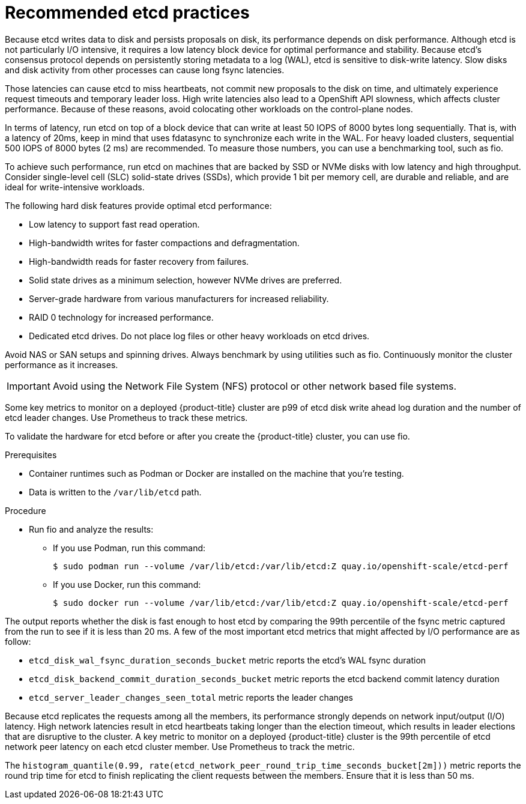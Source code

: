 // Module included in the following assemblies:
//
// * scalability_and_performance/recommended-host-practices.adoc

:_content-type: PROCEDURE
[id="recommended-etcd-practices_{context}"]
= Recommended etcd practices

Because etcd writes data to disk and persists proposals on disk, its performance depends on disk performance.
Although etcd is not particularly I/O intensive, it requires a low latency block device for optimal performance and stability. Because etcd's consensus protocol depends on persistently storing metadata to a log (WAL), etcd is sensitive to disk-write latency. Slow disks and disk activity from other processes can cause long fsync latencies.

Those latencies can cause etcd to miss heartbeats, not commit new proposals to the disk on time, and ultimately experience request timeouts and temporary leader loss. High write latencies also lead to a OpenShift API slowness, which affects cluster performance. Because of these reasons, avoid colocating other workloads on the control-plane nodes.

In terms of latency, run etcd on top of a block device that can write at least 50 IOPS of 8000 bytes long sequentially. That is, with a latency of 20ms, keep in mind that uses fdatasync to synchronize each write in the WAL. For heavy loaded clusters, sequential 500 IOPS of 8000 bytes (2 ms) are recommended. To measure those numbers, you can use a benchmarking tool, such as fio.

To achieve such performance, run etcd on machines that are backed by SSD or NVMe disks with low latency and high throughput. Consider single-level cell (SLC) solid-state drives (SSDs), which provide 1 bit per memory cell, are durable and reliable, and are ideal for write-intensive workloads.

The following hard disk features provide optimal etcd performance:

* Low latency to support fast read operation.
* High-bandwidth writes for faster compactions and defragmentation.
* High-bandwidth reads for faster recovery from failures.
* Solid state drives as a minimum selection, however NVMe drives are preferred.
* Server-grade hardware from various manufacturers for increased reliability.
* RAID 0 technology for increased performance.
* Dedicated etcd drives. Do not place log files or other heavy workloads on etcd drives. 

Avoid NAS or SAN setups and spinning drives. Always benchmark by using utilities such as fio. Continuously monitor the cluster performance as it increases.

IMPORTANT: Avoid using the Network File System (NFS) protocol or other network based file systems.

Some key metrics to monitor on a deployed {product-title} cluster are p99 of etcd disk write ahead log duration and the number of etcd leader changes. Use Prometheus to track these metrics.


To validate the hardware for etcd before or after you create the {product-title} cluster, you can use fio.

.Prerequisites

* Container runtimes such as Podman or Docker are installed on the machine that you're testing.
* Data is written to the `/var/lib/etcd` path.

.Procedure
* Run fio and analyze the results:
+
--
** If you use Podman, run this command:
[source,terminal]
+
----
$ sudo podman run --volume /var/lib/etcd:/var/lib/etcd:Z quay.io/openshift-scale/etcd-perf
----

** If you use Docker, run this command:
[source,terminal]
+
----
$ sudo docker run --volume /var/lib/etcd:/var/lib/etcd:Z quay.io/openshift-scale/etcd-perf
----
--

The output reports whether the disk is fast enough to host etcd by comparing the 99th percentile of the fsync metric captured from the run to see if it is less than 20 ms. A few of the most important etcd metrics that might affected by I/O performance are as follow:

* `etcd_disk_wal_fsync_duration_seconds_bucket` metric reports the etcd's WAL fsync duration
* `etcd_disk_backend_commit_duration_seconds_bucket`  metric reports the etcd backend commit latency duration
* `etcd_server_leader_changes_seen_total` metric reports the leader changes

Because etcd replicates the requests among all the members, its performance strongly depends on network input/output (I/O) latency. High network latencies result in etcd heartbeats taking longer than the election timeout, which results in leader elections that are disruptive to the cluster. A key metric to monitor on a deployed {product-title} cluster is the 99th percentile of etcd network peer latency on each etcd cluster member. Use Prometheus to track the metric.

The `histogram_quantile(0.99, rate(etcd_network_peer_round_trip_time_seconds_bucket[2m]))` metric reports the round trip time for etcd to finish replicating the client requests between the members. Ensure that it is less than 50 ms.